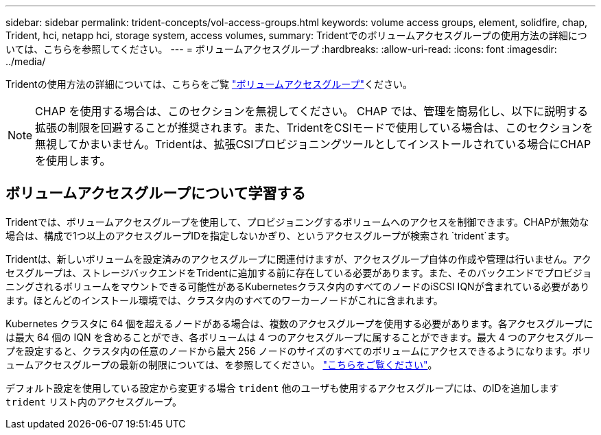 ---
sidebar: sidebar 
permalink: trident-concepts/vol-access-groups.html 
keywords: volume access groups, element, solidfire, chap, Trident, hci, netapp hci, storage system, access volumes, 
summary: Tridentでのボリュームアクセスグループの使用方法の詳細については、こちらを参照してください。 
---
= ボリュームアクセスグループ
:hardbreaks:
:allow-uri-read: 
:icons: font
:imagesdir: ../media/


[role="lead"]
Tridentの使用方法の詳細については、こちらをご覧 https://docs.netapp.com/us-en/element-software/concepts/concept_solidfire_concepts_volume_access_groups.html["ボリュームアクセスグループ"^]ください。


NOTE: CHAP を使用する場合は、このセクションを無視してください。 CHAP では、管理を簡易化し、以下に説明する拡張の制限を回避することが推奨されます。また、TridentをCSIモードで使用している場合は、このセクションを無視してかまいません。Tridentは、拡張CSIプロビジョニングツールとしてインストールされている場合にCHAPを使用します。



== ボリュームアクセスグループについて学習する

Tridentでは、ボリュームアクセスグループを使用して、プロビジョニングするボリュームへのアクセスを制御できます。CHAPが無効な場合は、構成で1つ以上のアクセスグループIDを指定しないかぎり、というアクセスグループが検索され `trident`ます。

Tridentは、新しいボリュームを設定済みのアクセスグループに関連付けますが、アクセスグループ自体の作成や管理は行いません。アクセスグループは、ストレージバックエンドをTridentに追加する前に存在している必要があります。また、そのバックエンドでプロビジョニングされるボリュームをマウントできる可能性があるKubernetesクラスタ内のすべてのノードのiSCSI IQNが含まれている必要があります。ほとんどのインストール環境では、クラスタ内のすべてのワーカーノードがこれに含まれます。

Kubernetes クラスタに 64 個を超えるノードがある場合は、複数のアクセスグループを使用する必要があります。各アクセスグループには最大 64 個の IQN を含めることができ、各ボリュームは 4 つのアクセスグループに属することができます。最大 4 つのアクセスグループを設定すると、クラスタ内の任意のノードから最大 256 ノードのサイズのすべてのボリュームにアクセスできるようになります。ボリュームアクセスグループの最新の制限については、を参照してください。 https://docs.netapp.com/us-en/element-software/concepts/concept_solidfire_concepts_volume_access_groups.html["こちらをご覧ください"^]。

デフォルト設定を使用している設定から変更する場合 `trident` 他のユーザも使用するアクセスグループには、のIDを追加します `trident` リスト内のアクセスグループ。

